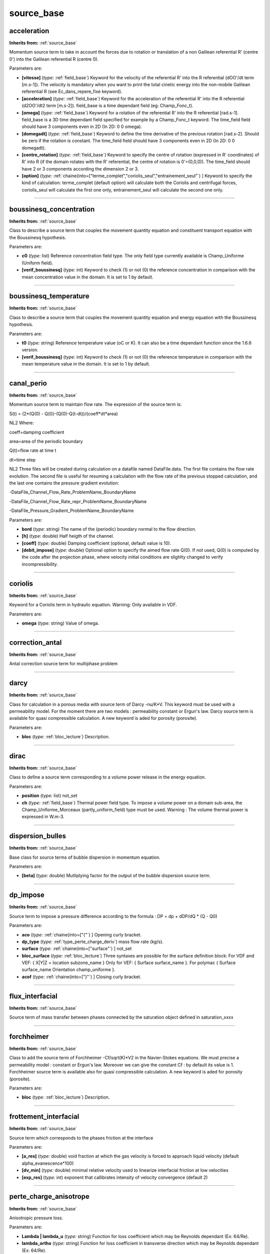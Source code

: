 source_base
===========

**acceleration**
----------------
**Inherits from:** :ref:`source_base` 


Momentum source term to take in account the forces due to rotation or translation 
of a non Galilean referential R' (centre 0') into the Galilean referential R (centre 
0).

Parameters are:

- **[vitesse]**  (*type:* :ref:`field_base`) Keyword for the velocity of the referential R' into the R referential  (dOO'/dt term [m.s-1]). The velocity is mandatory when you want to print the total cinetic energy into the  non-mobile Galilean referential R (see Ec_dans_repere_fixe keyword).

- **[acceleration]**  (*type:* :ref:`field_base`) Keyword for the acceleration of the referential R' into the R referential  (d2OO'/dt2 term [m.s-2]). field_base is a time dependant field (eg: Champ_Fonc_t).

- **[omega]**  (*type:* :ref:`field_base`) Keyword for a rotation of the referential R' into the R referential [rad.s-1]. field_base is a 3D time dependant field specified for example by a Champ_Fonc_t keyword. The time_field field should have 3 components even in 2D (In 2D: 0 0 omega).

- **[domegadt]**  (*type:* :ref:`field_base`) Keyword to define the time derivative of the previous rotation [rad.s-2]. Should be zero if the rotation is constant. The time_field field should have 3 components even in 2D (In 2D: 0 0 domegadt).

- **[centre_rotation]**  (*type:* :ref:`field_base`) Keyword to specify the centre of rotation (expressed in R' coordinates)  of R' into R (if the domain rotates with the R' referential, the centre of rotation  is 0'=(0,0,0)). The time_field should have 2 or 3 components according the dimension 2 or 3.

- **[option]**  (*type:* :ref:`chaine(into=["terme_complet","coriolis_seul","entrainement_seul"`) ] Keyword to specify  the kind of calculation: terme_complet (default option) will calculate both the Coriolis  and centrifugal forces, coriolis_seul will calculate the first one only, entrainement_seul  will calculate the second one only.


----

**boussinesq_concentration**
----------------------------
**Inherits from:** :ref:`source_base` 


Class to describe a source term that couples the movement quantity equation and constituent 
transport equation with the Boussinesq hypothesis.

Parameters are:

- **c0**  (*type:* list) Reference concentration field type. The only field type currently available is Champ_Uniforme (Uniform field).

- **[verif_boussinesq]**  (*type:* int) Keyword to check (1) or not (0) the reference concentration in comparison  with the mean concentration value in the domain. It is set to 1 by default.


----

**boussinesq_temperature**
--------------------------
**Inherits from:** :ref:`source_base` 


Class to describe a source term that couples the movement quantity equation and energy 
equation with the Boussinesq hypothesis.

Parameters are:

- **t0**  (*type:* string) Reference temperature value (oC or K). It can also be a time dependant function since the 1.6.6 version.

- **[verif_boussinesq]**  (*type:* int) Keyword to check (1) or not (0) the reference temperature in comparison with  the mean temperature value in the domain. It is set to 1 by default.


----

**canal_perio**
---------------
**Inherits from:** :ref:`source_base` 


Momentum source term to maintain flow rate.
The expression of the source term is:

S(t) = (2*(Q(0) - Q(t))-(Q(0)-Q(t-dt))/(coeff*dt*area)

NL2 Where:

coeff=damping coefficient

area=area of the periodic boundary

Q(t)=flow rate at time t

dt=time step

NL2 Three files will be created during calculation on a datafile named DataFile.data.
The first file contains the flow rate evolution.
The second file is useful for resuming a calculation with the flow rate of the previous 
stopped calculation, and the last one contains the pressure gradient evolution:

-DataFile_Channel_Flow_Rate_ProblemName_BoundaryName

-DataFile_Channel_Flow_Rate_repr_ProblemName_BoundaryName

-DataFile_Pressure_Gradient_ProblemName_BoundaryName

Parameters are:

- **bord**  (*type:* string) The name of the (periodic) boundary normal to the flow direction.

- **[h]**  (*type:* double) Half heigth of the channel.

- **[coeff]**  (*type:* double) Damping coefficient (optional, default value is 10).

- **[debit_impose]**  (*type:* double) Optional option to specify the aimed flow rate Q(0). If not used, Q(0) is computed by the code after the projection phase, where velocity  initial conditions are slighlty changed to verify incompressibility.


----

**coriolis**
------------
**Inherits from:** :ref:`source_base` 


Keyword for a Coriolis term in hydraulic equation.
Warning: Only available in VDF.

Parameters are:

- **omega**  (*type:* string) Value of omega.


----

**correction_antal**
--------------------
**Inherits from:** :ref:`source_base` 


Antal correction source term for multiphase problem

----

**darcy**
---------
**Inherits from:** :ref:`source_base` 


Class for calculation in a porous media with source term of Darcy -nu/K*V.
This keyword must be used with a permeability model.
For the moment there are two models : permeability constant or Ergun's law.
Darcy source term is available for quasi compressible calculation.
A new keyword is aded for porosity (porosite).

Parameters are:

- **bloc**  (*type:* :ref:`bloc_lecture`) Description.


----

**dirac**
---------
**Inherits from:** :ref:`source_base` 


Class to define a source term corresponding to a volume power release in the energy 
equation.

Parameters are:

- **position**  (*type:* list) not_set

- **ch**  (*type:* :ref:`field_base`) Thermal power field type. To impose a volume power on a domain sub-area, the Champ_Uniforme_Morceaux (partly_uniform_field)  type must be used.  Warning : The volume thermal power is expressed in W.m-3.


----

**dispersion_bulles**
---------------------
**Inherits from:** :ref:`source_base` 


Base class for source terms of bubble dispersion in momentum equation.

Parameters are:

- **[beta]**  (*type:* double) Mutliplying factor for the output of the bubble dispersion source term.


----

**dp_impose**
-------------
**Inherits from:** :ref:`source_base` 


Source term to impose a pressure difference according to the formula : DP = dp + dDP/dQ 
* (Q - Q0)

Parameters are:

- **aco**  (*type:* :ref:`chaine(into=["{"`) ] Opening curly bracket.

- **dp_type**  (*type:* :ref:`type_perte_charge_deriv`) mass flow rate (kg/s).

- **surface**  (*type:* :ref:`chaine(into=["surface"`) ] not_set

- **bloc_surface**  (*type:* :ref:`bloc_lecture`) Three syntaxes are possible for the surface definition block:  For VDF and VEF: { X|Y|Z = location subzone_name }  Only for VEF: { Surface surface_name }.  For polymac { Surface surface_name Orientation champ_uniforme }.

- **acof**  (*type:* :ref:`chaine(into=["}"`) ] Closing curly bracket.


----

**flux_interfacial**
--------------------
**Inherits from:** :ref:`source_base` 


Source term of mass transfer between phases connected by the saturation object defined 
in saturation_xxxx

----

**forchheimer**
---------------
**Inherits from:** :ref:`source_base` 


Class to add the source term of Forchheimer -Cf/sqrt(K)*V2 in the Navier-Stokes equations.
We must precise a permeability model : constant or Ergun's law.
Moreover we can give the constant Cf : by default its value is 1.
Forchheimer source term is available also for quasi compressible calculation.
A new keyword is aded for porosity (porosite).

Parameters are:

- **bloc**  (*type:* :ref:`bloc_lecture`) Description.


----

**frottement_interfacial**
--------------------------
**Inherits from:** :ref:`source_base` 


Source term which corresponds to the phases friction at the interface

Parameters are:

- **[a_res]**  (*type:* double) void fraction at which the gas velocity is forced to approach liquid velocity  (default alpha_evanescence*100)

- **[dv_min]**  (*type:* double) minimal relative velocity used to linearize interfacial friction at low  velocities

- **[exp_res]**  (*type:* int) exponent that callibrates intensity of velocity convergence (default 2)


----

**perte_charge_anisotrope**
---------------------------
**Inherits from:** :ref:`source_base` 


Anisotropic pressure loss.

Parameters are:

- **Lambda | lambda_u**  (*type:* string) Function for loss coefficient which may be Reynolds dependant (Ex: 64/Re).

- **lambda_ortho**  (*type:* string) Function for loss coefficient in transverse direction which may be Reynolds  dependant (Ex: 64/Re).

- **diam_hydr**  (*type:* :ref:`champ_don_base`) Hydraulic diameter value.

- **direction**  (*type:* :ref:`champ_don_base`) Field which indicates the direction of the pressure loss.

- **[sous_zone]**  (*type:* string) Optional sub-area where pressure loss applies.


----

**perte_charge_circulaire**
---------------------------
**Inherits from:** :ref:`source_base` 


New pressure loss.

Parameters are:

- **Lambda | lambda_u**  (*type:* string) Function f(Re_tot, Re_long, t, x, y, z) for loss coefficient in the longitudinal  direction

- **lambda_ortho**  (*type:* string) function: Function f(Re_tot, Re_ortho, t, x, y, z) for loss coefficient in  transverse direction

- **diam_hydr**  (*type:* :ref:`champ_don_base`) Hydraulic diameter value.

- **diam_hydr_ortho**  (*type:* :ref:`champ_don_base`) Transverse hydraulic diameter value.

- **direction**  (*type:* :ref:`champ_don_base`) Field which indicates the direction of the pressure loss.

- **[sous_zone]**  (*type:* string) Optional sub-area where pressure loss applies.


----

**perte_charge_directionnelle**
-------------------------------
**Inherits from:** :ref:`source_base` 


Directional pressure loss.

Parameters are:

- **Lambda | lambda_u**  (*type:* string) Function for loss coefficient which may be Reynolds dependant (Ex: 64/Re).

- **diam_hydr**  (*type:* :ref:`champ_don_base`) Hydraulic diameter value.

- **direction**  (*type:* :ref:`champ_don_base`) Field which indicates the direction of the pressure loss.

- **[sous_zone]**  (*type:* string) Optional sub-area where pressure loss applies.


----

**perte_charge_isotrope**
-------------------------
**Inherits from:** :ref:`source_base` 


Isotropic pressure loss.

Parameters are:

- **Lambda | lambda_u**  (*type:* string) Function for loss coefficient which may be Reynolds dependant (Ex: 64/Re).

- **diam_hydr**  (*type:* :ref:`champ_don_base`) Hydraulic diameter value.

- **[sous_zone]**  (*type:* string) Optional sub-area where pressure loss applies.


----

**perte_charge_reguliere**
--------------------------
**Inherits from:** :ref:`source_base` 


Source term modelling the presence of a bundle of tubes in a flow.

Parameters are:

- **spec**  (*type:* :ref:`spec_pdcr_base`) Description of longitudinale or transversale type.

- **zone_name | name_of_zone**  (*type:* string) Name of the sub-area occupied by the tube bundle. A Sous_Zone (Sub-area) type object called zone_name should have been previously created.


----

**perte_charge_singuliere**
---------------------------
**Inherits from:** :ref:`source_base` 


Source term that is used to model a pressure loss over a surface area (transition 
through a grid, sudden enlargement) defined by the faces of elements located on the 
intersection of a subzone named subzone_name and a X,Y, or Z plane located at X,Y 
or Z = location.

Parameters are:

- **dir**  (*type:* :ref:`chaine(into=["kx","ky","kz","k"`) ] KX, KY or KZ designate directional pressure loss  coefficients for respectively X, Y or Z direction. Or in the case where you chose a target flow rate with regul. Use K for isotropic pressure loss coefficient

- **[coeff]**  (*type:* double) Value (float) of friction coefficient (KX, KY, KZ).

- **[regul]**  (*type:* :ref:`bloc_lecture`) option to have adjustable K with flowrate target  { K0 valeur_initiale_de_k deb debit_cible eps intervalle_variation_mutiplicatif}.

- **surface**  (*type:* :ref:`bloc_lecture`) Three syntaxes are possible for the surface definition block:  For VDF and VEF: { X|Y|Z = location subzone_name }  Only for VEF: { Surface surface_name }.  For polymac { Surface surface_name Orientation champ_uniforme }


----

**portance_interfaciale**
-------------------------
**Inherits from:** :ref:`source_base` 


Base class for source term of lift force in momentum equation.

Parameters are:

- **[beta]**  (*type:* double) Multiplying factor for the bubble lift force source term.


----

**puissance_thermique**
-----------------------
**Inherits from:** :ref:`source_base` 


Class to define a source term corresponding to a volume power release in the energy 
equation.

Parameters are:

- **ch**  (*type:* :ref:`field_base`) Thermal power field type. To impose a volume power on a domain sub-area, the Champ_Uniforme_Morceaux (partly_uniform_field)  type must be used.  Warning : The volume thermal power is expressed in W.m-3 in 3D (in W.m-2 in 2D). It is a power per volume unit (in a porous media, it is a power per fluid volume  unit).


----

**radioactive_decay**
---------------------
**Inherits from:** :ref:`source_base` 


Radioactive decay source term of the form $-\lambda_i c_i$, where $0 \leq i \leq N$, 
N is the number of component of the constituent, $c_i$ and $\lambda_i$ are the concentration 
and the decay constant of the i-th component of the constituant.

Parameters are:

- **val**  (*type:* list) n is the number of decay constants to read (int), and val1, val2... are the decay constants (double)


----

**source_base**
---------------
**Inherits from:** :ref:`source_base` 


Basic class of source terms introduced in the equation.

----

**source_constituant**
----------------------
**Inherits from:** :ref:`source_base` 


Keyword to specify source rates, in [[C]/s], for each one of the nb constituents.
[C] is the concentration unit.

Parameters are:

- **ch**  (*type:* :ref:`field_base`) Field type.


----

**source_generique**
--------------------
**Inherits from:** :ref:`source_base` 


to define a source term depending on some discrete fields of the problem and (or) 
analytic expression.
It is expressed by the way of a generic field usually used for post-processing.

Parameters are:

- **champ**  (*type:* :ref:`champ_generique_base`) the source field


----

**source_pdf**
--------------
**Inherits from:** :ref:`source_base` 


Source term for Penalised Direct Forcing (PDF) method.

Parameters are:

- **aire**  (*type:* :ref:`field_base`) volumic field: a boolean for the cell (0 or 1) indicating if the obstacle  is in the cell

- **rotation**  (*type:* :ref:`field_base`) volumic field with 9 components representing the change of basis on cells  (local to global). Used for rotating cases for example.

- **[transpose_rotation]**  (*type:* flag) whether to transpose the basis change matrix.

- **modele**  (*type:* :ref:`bloc_pdf_model`) model used for the Penalized Direct Forcing

- **[interpolation]**  (*type:* :ref:`interpolation_ibm_base`) interpolation method


----

**source_pdf_base**
-------------------
**Inherits from:** :ref:`source_base` 


Base class of the source term for the Immersed Boundary Penalized Direct Forcing method 
(PDF)

Parameters are:

- **aire**  (*type:* :ref:`field_base`) volumic field: a boolean for the cell (0 or 1) indicating if the obstacle  is in the cell

- **rotation**  (*type:* :ref:`field_base`) volumic field with 9 components representing the change of basis on cells  (local to global). Used for rotating cases for example.

- **[transpose_rotation]**  (*type:* flag) whether to transpose the basis change matrix.

- **modele**  (*type:* :ref:`bloc_pdf_model`) model used for the Penalized Direct Forcing

- **[interpolation]**  (*type:* :ref:`interpolation_ibm_base`) interpolation method


----

**source_qdm**
--------------
**Inherits from:** :ref:`source_base` 


Momentum source term in the Navier-Stokes equations.

Parameters are:

- **ch | champ**  (*type:* :ref:`field_base`) Field type.


----

**source_qdm_lambdaup**
-----------------------
**Inherits from:** :ref:`source_base` 


This source term is a dissipative term which is intended to minimise the energy associated 
to non-conformscales u' (responsible for spurious oscillations in some cases).
The equation for these scales can be seen as: du'/dt= -lambda.
u' + grad P' where -lambda.
u' represents the dissipative term, with lambda = a/Delta t For Crank-Nicholson temporal 
scheme, recommended value for a is 2.

Remark : This method requires to define a filtering operator.

Parameters are:

- **Lambda | lambda_u**  (*type:* double) value of lambda

- **[lambda_min]**  (*type:* double) value of lambda_min

- **[lambda_max]**  (*type:* double) value of lambda_max

- **[ubar_umprim_cible]**  (*type:* double) value of ubar_umprim_cible


----

**source_robin**
----------------
**Inherits from:** :ref:`source_base` 


This source term should be used when a Paroi_decalee_Robin boundary condition is set 
in a hydraulic equation.
The source term will be applied on the N specified boundaries.
To post-process the values of tauw, u_tau and Reynolds_tau into the files tauw_robin.dat, 
reynolds_tau_robin.dat and u_tau_robin.dat, you must add a block Traitement_particulier 
{ canal { } }

Parameters are:

- **bords**  (*type:* :ref:`vect_nom`) not_set


----

**source_robin_scalaire**
-------------------------
**Inherits from:** :ref:`source_base` 


This source term should be used when a Paroi_decalee_Robin boundary condition is set 
in a an energy equation.
The source term will be applied on the N specified boundaries.
The values temp_wall_valueI are the temperature specified on the Ith boundary.
The last value dt_impr is a printing period which is mandatory to specify in the 
data file but has no effect yet.

Parameters are:

- **bords**  (*type:* :ref:`listdeuxmots_sacc`) not_set


----

**source_th_tdivu**
-------------------
**Inherits from:** :ref:`source_base` 


This term source is dedicated for any scalar (called T) transport.
Coupled with upwind (amont) or muscl scheme, this term gives for final expression 
of convection : div(U.T)-T.div (U)=U.grad(T) This ensures, in incompressible flow 
when divergence free is badly resolved, to stay in a better way in the physical boundaries.

Warning: Only available in VEF discretization.

----

**source_travail_pression_elem_base**
-------------------------------------
**Inherits from:** :ref:`source_base` 


Source term which corresponds to the additional pressure work term that appears when 
dealing with compressible multiphase fluids

----

**terme_puissance_thermique_echange_impose**
--------------------------------------------
**Inherits from:** :ref:`source_base` 


Source term to impose thermal power according to formula : P = himp * (T - Text).
Where T is the Trust temperature, Text is the outside temperature with which energy 
is exchanged via an exchange coefficient himp

Parameters are:

- **himp**  (*type:* :ref:`field_base`) the exchange coefficient

- **text**  (*type:* :ref:`field_base`) the outside temperature

- **[pid_controler_on_targer_power]**  (*type:* :ref:`bloc_lecture`) PID_controler_on_targer_power bloc with parameters target_power (required),  Kp, Ki and Kd (at least one of them should be provided)


----

**travail_pression**
--------------------
**Inherits from:** :ref:`source_base` 


Source term which corresponds to the additional pressure work term that appears when 
dealing with compressible multiphase fluids

----

**vitesse_derive_base**
-----------------------
**Inherits from:** :ref:`source_base` 


Source term which corresponds to the drift-velocity between a liquid and a gas phase

----

**vitesse_relative_base**
-------------------------
**Inherits from:** :ref:`source_base` 


Basic class for drift-velocity source term between a liquid and a gas phase
